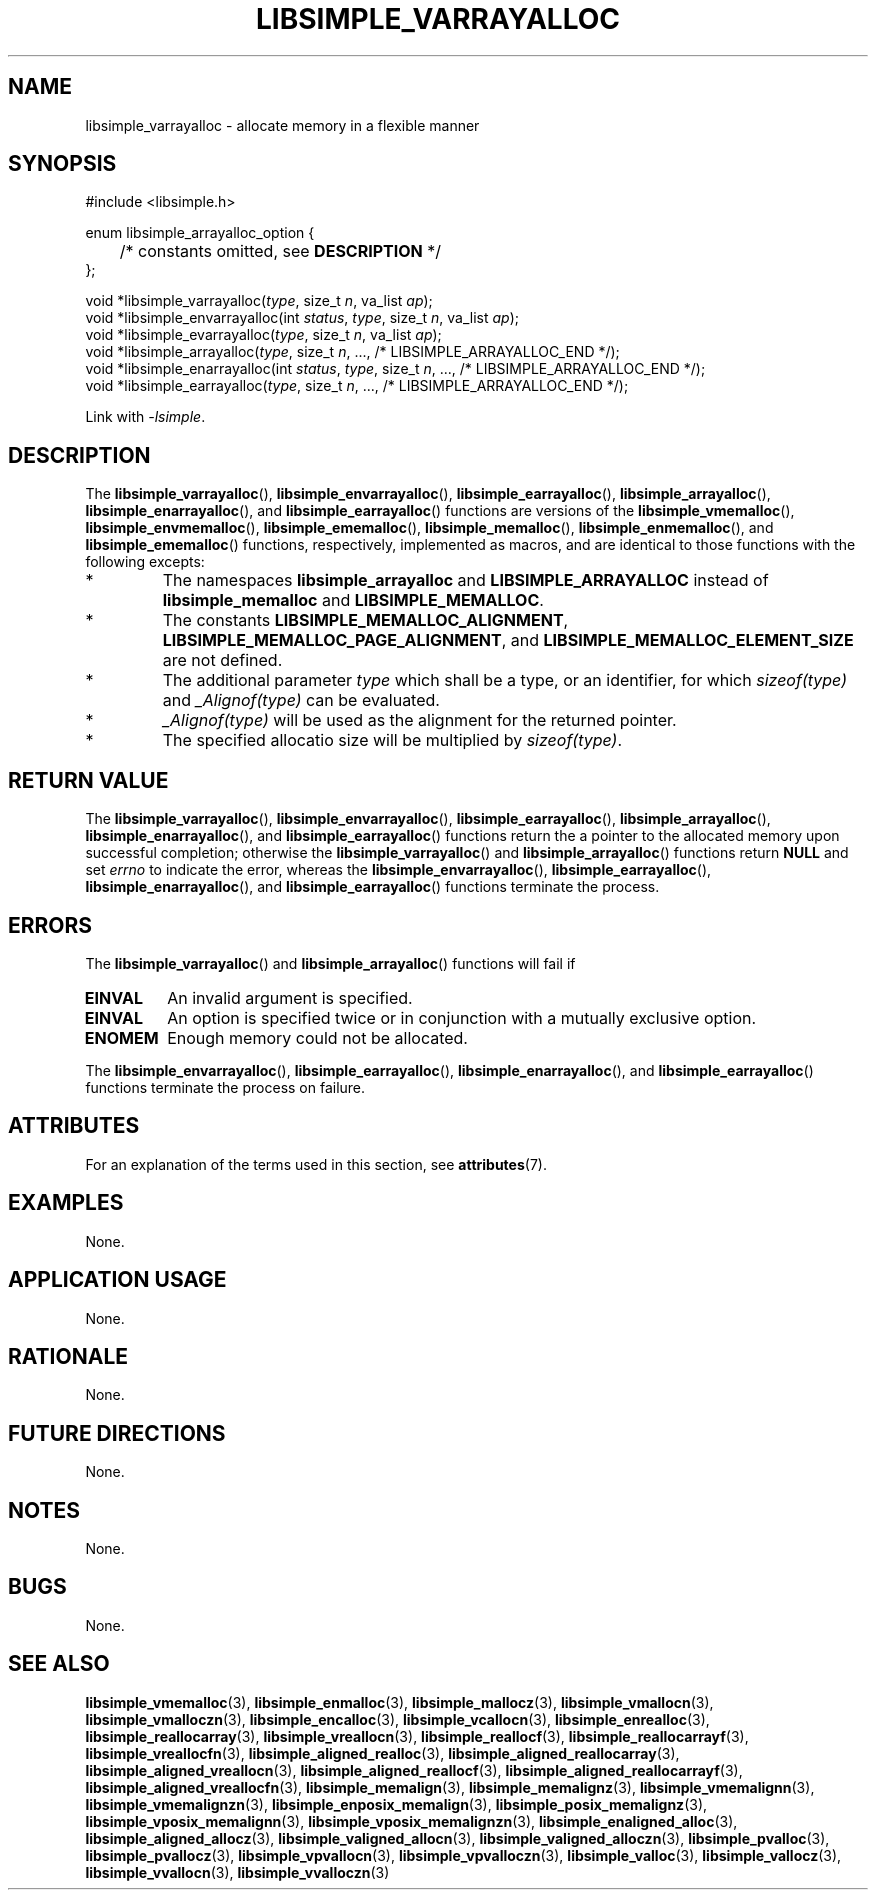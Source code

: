 .TH LIBSIMPLE_VARRAYALLOC 3 2018-11-03 libsimple
.SH NAME
libsimple_varrayalloc \- allocate memory in a flexible manner
.SH SYNOPSIS
.nf
#include <libsimple.h>

enum libsimple_arrayalloc_option {
	/* constants omitted, see \fBDESCRIPTION\fP */
};

void *libsimple_varrayalloc(\fItype\fP, size_t \fIn\fP, va_list \fIap\fP);
void *libsimple_envarrayalloc(int \fIstatus\fP, \fItype\fP, size_t \fIn\fP, va_list \fIap\fP);
void *libsimple_evarrayalloc(\fItype\fP, size_t \fIn\fP, va_list \fIap\fP);
void *libsimple_arrayalloc(\fItype\fP, size_t \fIn\fP, ..., /* LIBSIMPLE_ARRAYALLOC_END */);
void *libsimple_enarrayalloc(int \fIstatus\fP, \fItype\fP, size_t \fIn\fP, ..., /* LIBSIMPLE_ARRAYALLOC_END */);
void *libsimple_earrayalloc(\fItype\fP, size_t \fIn\fP, ..., /* LIBSIMPLE_ARRAYALLOC_END */);
.fi
.PP
Link with
.IR \-lsimple .
.SH DESCRIPTION
The
.BR libsimple_varrayalloc (),
.BR libsimple_envarrayalloc (),
.BR libsimple_earrayalloc (),
.BR libsimple_arrayalloc (),
.BR libsimple_enarrayalloc (),
and
.BR libsimple_earrayalloc ()
functions are versions of the
.BR libsimple_vmemalloc (),
.BR libsimple_envmemalloc (),
.BR libsimple_ememalloc (),
.BR libsimple_memalloc (),
.BR libsimple_enmemalloc (),
and
.BR libsimple_ememalloc ()
functions, respectively, implemented as macros,
and are identical to those functions with the
following excepts:
.TP
*
The namespaces
.B libsimple_arrayalloc
and
.B LIBSIMPLE_ARRAYALLOC
instead of
.B libsimple_memalloc
and
.BR LIBSIMPLE_MEMALLOC .
.TP
*
The constants
.BR LIBSIMPLE_MEMALLOC_ALIGNMENT ,
.BR LIBSIMPLE_MEMALLOC_PAGE_ALIGNMENT ,
and
.B LIBSIMPLE_MEMALLOC_ELEMENT_SIZE
are not defined.
.TP
*
The additional parameter
.I type
which shall be a type, or an identifier, for which
.I sizeof(type)
and
.I _Alignof(type)
can be evaluated.
.TP
*
.I _Alignof(type)
will be used as the alignment for the returned pointer.
.TP
*
The specified allocatio size will be multiplied by
.IR sizeof(type) .
.SH RETURN VALUE
The
.BR libsimple_varrayalloc (),
.BR libsimple_envarrayalloc (),
.BR libsimple_earrayalloc (),
.BR libsimple_arrayalloc (),
.BR libsimple_enarrayalloc (),
and
.BR libsimple_earrayalloc ()
functions return the a pointer to the allocated
memory upon successful completion; otherwise the
.BR libsimple_varrayalloc ()
and
.BR libsimple_arrayalloc ()
functions return
.B NULL
and set
.I errno
to indicate the error, whereas the
.BR libsimple_envarrayalloc (),
.BR libsimple_earrayalloc (),
.BR libsimple_enarrayalloc (),
and
.BR libsimple_earrayalloc ()
functions terminate the process.
.SH ERRORS
The
.BR libsimple_varrayalloc ()
and
.BR libsimple_arrayalloc ()
functions will fail if
.TP
.B EINVAL
An invalid argument is specified.
.TP
.B EINVAL
An option is specified twice or in
conjunction with a mutually exclusive option.
.TP
.B ENOMEM
Enough memory could not be allocated.
.PP
The
.BR libsimple_envarrayalloc (),
.BR libsimple_earrayalloc (),
.BR libsimple_enarrayalloc (),
and
.BR libsimple_earrayalloc ()
functions terminate the process on failure.
.SH ATTRIBUTES
For an explanation of the terms used in this section, see
.BR attributes (7).
.TS
allbox;
lb lb lb
l l l.
Interface	Attribute	Value
T{
.BR libsimple_varrayalloc (),
.br
.BR libsimple_envarrayalloc (),
.br
.BR libsimple_earrayalloc (),
.br
.BR libsimple_arrayalloc (),
.br
.BR libsimple_enarrayalloc (),
.br
.BR libsimple_earrayalloc ()
T}	Thread safety	MT-Safe
T{
.BR libsimple_varrayalloc (),
.br
.BR libsimple_envarrayalloc (),
.br
.BR libsimple_earrayalloc (),
.br
.BR libsimple_arrayalloc (),
.br
.BR libsimple_enarrayalloc (),
.br
.BR libsimple_earrayalloc ()
T}	Async-signal safety	AS-Safe
T{
.BR libsimple_varrayalloc (),
.br
.BR libsimple_envarrayalloc (),
.br
.BR libsimple_earrayalloc (),
.br
.BR libsimple_arrayalloc (),
.br
.BR libsimple_enarrayalloc (),
.br
.BR libsimple_earrayalloc ()
T}	Async-cancel safety	AC-Safe
.TE
.SH EXAMPLES
None.
.SH APPLICATION USAGE
None.
.SH RATIONALE
None.
.SH FUTURE DIRECTIONS
None.
.SH NOTES
None.
.SH BUGS
None.
.SH SEE ALSO
.BR libsimple_vmemalloc (3),
.BR libsimple_enmalloc (3),
.BR libsimple_mallocz (3),
.BR libsimple_vmallocn (3),
.BR libsimple_vmalloczn (3),
.BR libsimple_encalloc (3),
.BR libsimple_vcallocn (3),
.BR libsimple_enrealloc (3),
.BR libsimple_reallocarray (3),
.BR libsimple_vreallocn (3),
.BR libsimple_reallocf (3),
.BR libsimple_reallocarrayf (3),
.BR libsimple_vreallocfn (3),
.BR libsimple_aligned_realloc (3),
.BR libsimple_aligned_reallocarray (3),
.BR libsimple_aligned_vreallocn (3),
.BR libsimple_aligned_reallocf (3),
.BR libsimple_aligned_reallocarrayf (3),
.BR libsimple_aligned_vreallocfn (3),
.BR libsimple_memalign (3),
.BR libsimple_memalignz (3),
.BR libsimple_vmemalignn (3),
.BR libsimple_vmemalignzn (3),
.BR libsimple_enposix_memalign (3),
.BR libsimple_posix_memalignz (3),
.BR libsimple_vposix_memalignn (3),
.BR libsimple_vposix_memalignzn (3),
.BR libsimple_enaligned_alloc (3),
.BR libsimple_aligned_allocz (3),
.BR libsimple_valigned_allocn (3),
.BR libsimple_valigned_alloczn (3),
.BR libsimple_pvalloc (3),
.BR libsimple_pvallocz (3),
.BR libsimple_vpvallocn (3),
.BR libsimple_vpvalloczn (3),
.BR libsimple_valloc (3),
.BR libsimple_vallocz (3),
.BR libsimple_vvallocn (3),
.BR libsimple_vvalloczn (3)
